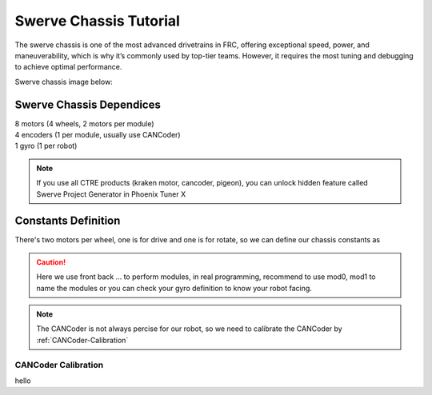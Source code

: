 Swerve Chassis Tutorial
=======================


The swerve chassis is one of the most advanced drivetrains in FRC, offering exceptional speed, power, and maneuverability, which is why it’s commonly used by top-tier teams. However, it requires the most tuning and debugging to achieve optimal performance.

Swerve chassis image below:

.. image:: https://www.chiefdelphi.com/uploads/default/98c9352ca78c34dfdc08f8b46b30b17e24915dd6
    :alt: Swerve Chassis Image

+++++++++++++++++++++++++
Swerve Chassis Dependices
+++++++++++++++++++++++++

| 8 motors (4 wheels, 2 motors per module)
| 4 encoders (1 per module, usually use CANCoder)
| 1 gyro (1 per robot)

.. note:: 
    If you use all CTRE products (kraken motor, cancoder, pigeon), you can unlock hidden feature called Swerve Project Generator in Phoenix Tuner X 

++++++++++++++++++++
Constants Definition
++++++++++++++++++++

There's two motors per wheel, one is for drive and one is for rotate, so we can define our chassis constants as

.. caution:: 
    Here we use front back ... to perform modules, in real programming, recommend to use mod0, mod1 to name the modules
    or you can check your gyro definition to know your robot facing.


.. tabs::
    .. tab:: SwerveChassisMotorID
        .. code-block::

            public class SwerveConstants{
                public static final int FrontLeftDriveID = 0;
                public static final int FrontLeftRotationID = 0;
                
                public static final int FrontRightDriveID = 0;
                public static final int FrontRightRotationID = 0;

                public static final int BackLeftDriveID = 0;
                public static final int BackLeftRotationID = 0;

                public static final int BackRightDriveID = 0;
                public static final int BackRightRotationID = 0;

                public static final int FrontLeftCANCoderID = 0;
                public static final int FrontRightCANCoderID = 0;
                public static final int BackLeftCANCoderID = 0;
                public static final int BackRightCANCoderID = 0;

                public static final double FrontLeftCANCoderOffset = 0;
                public static final double FrontRightCANCoderOffset = 0;
                public static final double BackLeftCANCoderOffset = 0;
                public static final double BackRightCANCoderOffset = 0;
            }

.. note:: 
    The CANCoder is not always percise for our robot, so we need to calibrate the CANCoder by :ref:`CANCoder-Calibration`
    

.. _CANCoder-Calibration:

CANCoder Calibration
++++++++++++++++++++

hello